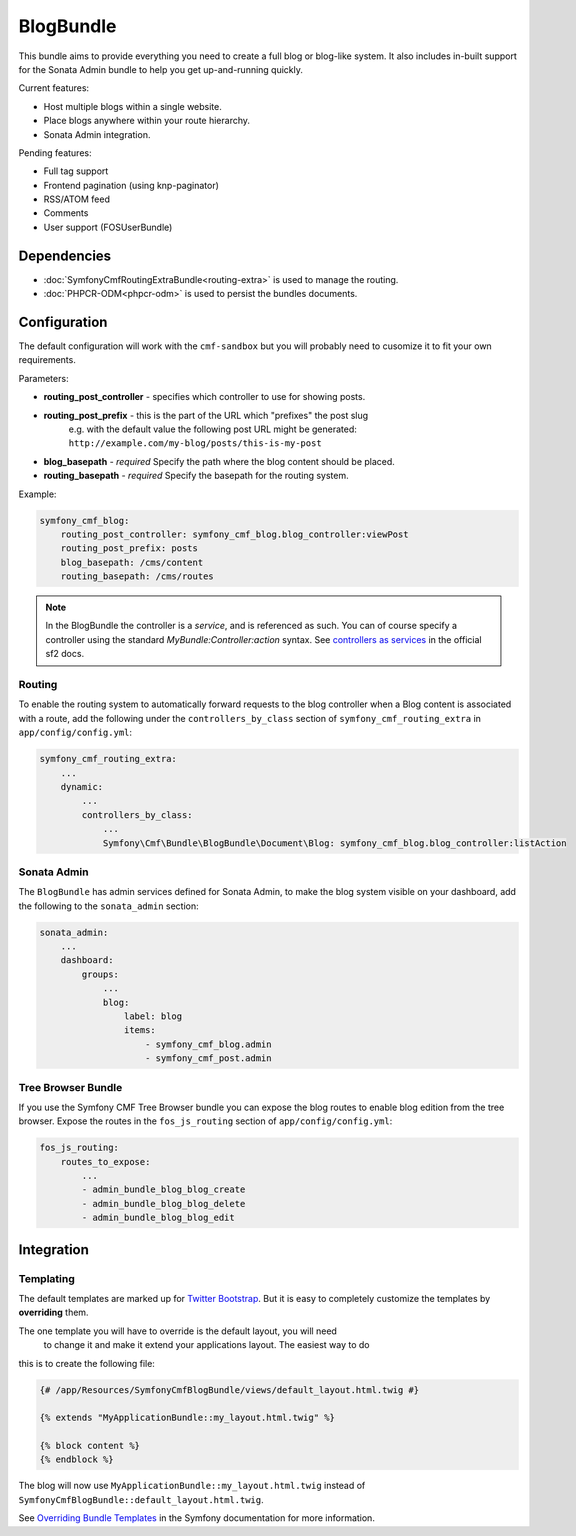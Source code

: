 BlogBundle
==========

This bundle aims to provide everything you need to create a full blog or
blog-like system. It also includes in-built support for the Sonata Admin
bundle to help you get up-and-running quickly.

Current features:

* Host multiple blogs within a single website.
* Place blogs anywhere within your route hierarchy.
* Sonata Admin integration.

Pending features:

* Full tag support
* Frontend pagination (using knp-paginator)
* RSS/ATOM feed
* Comments
* User support (FOSUserBundle)

Dependencies
------------

* :doc:`SymfonyCmfRoutingExtraBundle<routing-extra>` is used to manage the routing.
* :doc:`PHPCR-ODM<phpcr-odm>` is used to persist the bundles documents.

Configuration
-------------

The default configuration will work with the ``cmf-sandbox`` but you will probably
need to cusomize it to fit your own requirements.

Parameters:

* **routing_post_controller** - specifies which controller to use for showing posts.
* **routing_post_prefix** - this is the part of the URL which "prefixes" the post slug
   e.g. with the default value the following post URL might be generated: ``http://example.com/my-blog/posts/this-is-my-post``
* **blog_basepath** - *required* Specify the path where the blog content should be placed.
* **routing_basepath** - *required* Specify the basepath for the routing system.

Example:

.. code-block:: yaml

    symfony_cmf_blog:
        routing_post_controller: symfony_cmf_blog.blog_controller:viewPost
        routing_post_prefix: posts
        blog_basepath: /cms/content
        routing_basepath: /cms/routes

.. note::

   In the BlogBundle the controller is a *service*, and is referenced as such. You can
   of course specify a controller using the standard `MyBundle:Controller:action`
   syntax. See `controllers as services <http://symfony.com/doc/current/cookbook/controller/service.html>`_ in the official sf2 docs.

Routing
~~~~~~~

To enable the routing system to automatically forward requests to the blog
controller when a Blog content is associated with a route, add the following
under the ``controllers_by_class`` section of ``symfony_cmf_routing_extra``
in ``app/config/config.yml``:

.. code-block:: yaml

    symfony_cmf_routing_extra:
        ...
        dynamic:
            ...
            controllers_by_class:
                ...
                Symfony\Cmf\Bundle\BlogBundle\Document\Blog: symfony_cmf_blog.blog_controller:listAction

Sonata Admin
~~~~~~~~~~~~

The ``BlogBundle`` has admin services defined for Sonata Admin, to make the blog 
system visible on your dashboard, add the following to the 
``sonata_admin`` section:

.. code-block:: yaml

    sonata_admin:
        ...
        dashboard:
            groups:
                ...
                blog:
                    label: blog
                    items:
                        - symfony_cmf_blog.admin
                        - symfony_cmf_post.admin

Tree Browser Bundle
~~~~~~~~~~~~~~~~~~~

If you use the Symfony CMF Tree Browser bundle you can expose the blog routes
to enable blog edition from the tree browser. Expose the routes in the 
``fos_js_routing`` section of ``app/config/config.yml``:

.. code-block:: yaml

    fos_js_routing:
        routes_to_expose:
            ...
            - admin_bundle_blog_blog_create
            - admin_bundle_blog_blog_delete
            - admin_bundle_blog_blog_edit

Integration
-----------

Templating
~~~~~~~~~~

The default templates are marked up for `Twitter Bootstrap <http://twitter.github.com/bootstrap/>`_.
But it is easy to completely customize the templates by **overriding** them.

The one template you will have to override is the default layout, you will need 
 to change it and make it extend your applications layout. The easiest way to do 
this is to create the following file:

.. code-block:: jinja

    {# /app/Resources/SymfonyCmfBlogBundle/views/default_layout.html.twig #}

    {% extends "MyApplicationBundle::my_layout.html.twig" %}

    {% block content %}
    {% endblock %}

The blog will now use ``MyApplicationBundle::my_layout.html.twig`` instead of
``SymfonyCmfBlogBundle::default_layout.html.twig``.

See `Overriding Bundle Templates <http://symfony.com/doc/2.0/book/templating.html#overriding-bundle-templates>`_ in the Symfony documentation for more information.
